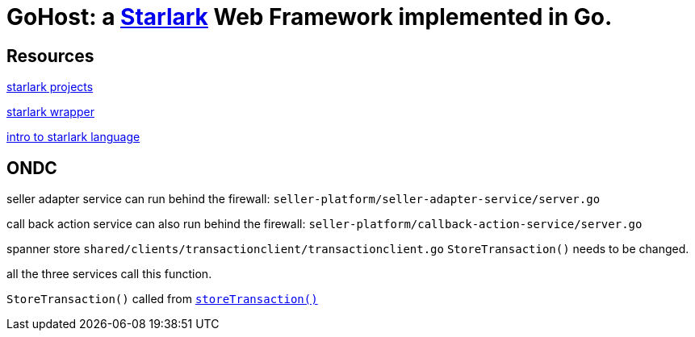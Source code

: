 = GoHost: a https://github.com/google/starlark-go[Starlark] Web Framework implemented in Go.


== Resources

https://github.com/laurentlb/awesome-starlark[starlark projects]

https://github.com/1set/starlet[starlark wrapper]

https://laurent.le-brun.eu/blog/a-practical-introduction-to-the-starlark-language[intro to starlark language]


== ONDC

seller adapter service can run behind the firewall: `seller-platform/seller-adapter-service/server.go`

call back action service can also run behind the firewall: `seller-platform/callback-action-service/server.go`

spanner store `shared/clients/transactionclient/transactionclient.go` `StoreTransaction()` needs to be changed.

all the three services call this function.

`StoreTransaction()` called from https://github.com/google/ondc-opencommerce/blob/a1607b729edbb74661e5995ae57601dab66dbb68/seller-platform/callback-action-service/server.go#L329[`storeTransaction()`]

